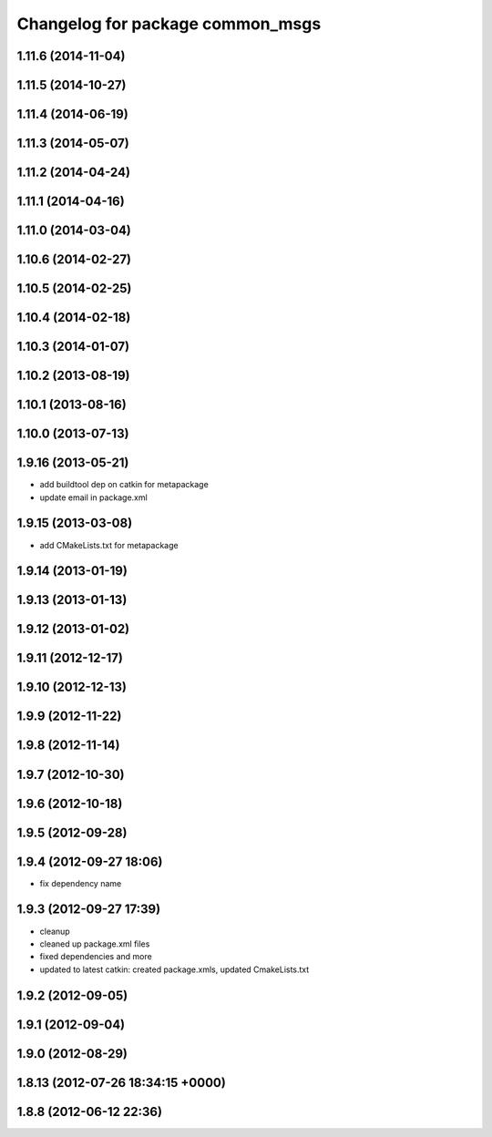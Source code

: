 ^^^^^^^^^^^^^^^^^^^^^^^^^^^^^^^^^
Changelog for package common_msgs
^^^^^^^^^^^^^^^^^^^^^^^^^^^^^^^^^

1.11.6 (2014-11-04)
-------------------

1.11.5 (2014-10-27)
-------------------

1.11.4 (2014-06-19)
-------------------

1.11.3 (2014-05-07)
-------------------

1.11.2 (2014-04-24)
-------------------

1.11.1 (2014-04-16)
-------------------

1.11.0 (2014-03-04)
-------------------

1.10.6 (2014-02-27)
-------------------

1.10.5 (2014-02-25)
-------------------

1.10.4 (2014-02-18)
-------------------

1.10.3 (2014-01-07)
-------------------

1.10.2 (2013-08-19)
-------------------

1.10.1 (2013-08-16)
-------------------

1.10.0 (2013-07-13)
-------------------

1.9.16 (2013-05-21)
-------------------
* add buildtool dep on catkin for metapackage
* update email in package.xml

1.9.15 (2013-03-08)
-------------------
* add CMakeLists.txt for metapackage

1.9.14 (2013-01-19)
-------------------

1.9.13 (2013-01-13)
-------------------

1.9.12 (2013-01-02)
-------------------

1.9.11 (2012-12-17)
-------------------

1.9.10 (2012-12-13)
-------------------

1.9.9 (2012-11-22)
------------------

1.9.8 (2012-11-14)
------------------

1.9.7 (2012-10-30)
------------------

1.9.6 (2012-10-18)
------------------

1.9.5 (2012-09-28)
------------------

1.9.4 (2012-09-27 18:06)
------------------------
* fix dependency name

1.9.3 (2012-09-27 17:39)
------------------------
* cleanup
* cleaned up package.xml files
* fixed dependencies and more
* updated to latest catkin: created package.xmls, updated CmakeLists.txt

1.9.2 (2012-09-05)
------------------

1.9.1 (2012-09-04)
------------------

1.9.0 (2012-08-29)
------------------

1.8.13 (2012-07-26 18:34:15 +0000)
----------------------------------

1.8.8 (2012-06-12 22:36)
------------------------

